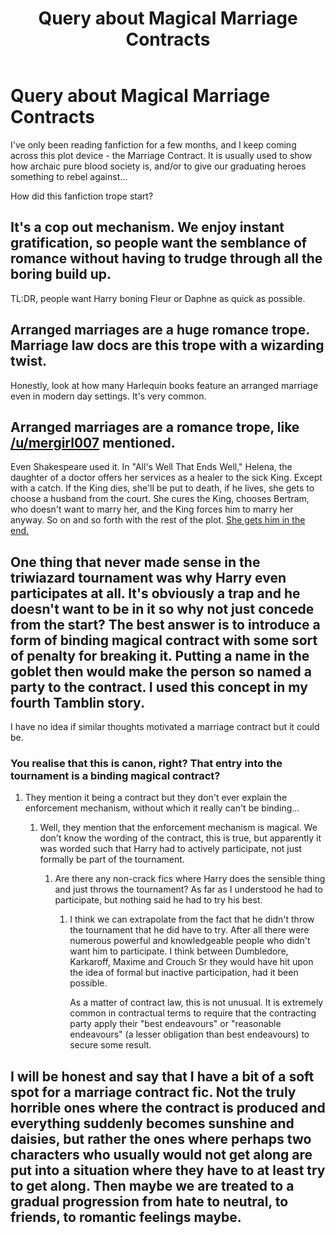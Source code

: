 #+TITLE: Query about Magical Marriage Contracts

* Query about Magical Marriage Contracts
:PROPERTIES:
:Author: vernonff
:Score: 6
:DateUnix: 1477940834.0
:DateShort: 2016-Oct-31
:FlairText: Discussion
:END:
I've only been reading fanfiction for a few months, and I keep coming across this plot device - the Marriage Contract. It is usually used to show how archaic pure blood society is, and/or to give our graduating heroes something to rebel against...

How did this fanfiction trope start?


** It's a cop out mechanism. We enjoy instant gratification, so people want the semblance of romance without having to trudge through all the boring build up.

TL:DR, people want Harry boning Fleur or Daphne as quick as possible.
:PROPERTIES:
:Author: Lord_Anarchy
:Score: 25
:DateUnix: 1477941857.0
:DateShort: 2016-Oct-31
:END:


** Arranged marriages are a huge romance trope. Marriage law docs are this trope with a wizarding twist.

Honestly, look at how many Harlequin books feature an arranged marriage even in modern day settings. It's very common.
:PROPERTIES:
:Score: 8
:DateUnix: 1477950810.0
:DateShort: 2016-Nov-01
:END:


** Arranged marriages are a romance trope, like [[/u/mergirl007]] mentioned.

Even Shakespeare used it. In "All's Well That Ends Well," Helena, the daughter of a doctor offers her services as a healer to the sick King. Except with a catch. If the King dies, she'll be put to death, if he lives, she gets to choose a husband from the court. She cures the King, chooses Bertram, who doesn't want to marry her, and the King forces him to marry her anyway. So on and so forth with the rest of the plot. [[/spoiler][She gets him in the end.]]
:PROPERTIES:
:Author: EntwinedLove
:Score: 5
:DateUnix: 1477960032.0
:DateShort: 2016-Nov-01
:END:


** One thing that never made sense in the triwiazard tournament was why Harry even participates at all. It's obviously a trap and he doesn't want to be in it so why not just concede from the start? The best answer is to introduce a form of binding magical contract with some sort of penalty for breaking it. Putting a name in the goblet then would make the person so named a party to the contract. I used this concept in my fourth Tamblin story.

I have no idea if similar thoughts motivated a marriage contract but it could be.
:PROPERTIES:
:Author: Tlalcopan
:Score: 2
:DateUnix: 1477942989.0
:DateShort: 2016-Oct-31
:END:

*** You realise that this is canon, right? That entry into the tournament is a binding magical contract?
:PROPERTIES:
:Author: Taure
:Score: 4
:DateUnix: 1477953567.0
:DateShort: 2016-Nov-01
:END:

**** They mention it being a contract but they don't ever explain the enforcement mechanism, without which it really can't be binding...
:PROPERTIES:
:Author: Tlalcopan
:Score: 2
:DateUnix: 1477953998.0
:DateShort: 2016-Nov-01
:END:

***** Well, they mention that the enforcement mechanism is magical. We don't know the wording of the contract, this is true, but apparently it was worded such that Harry had to actively participate, not just formally be part of the tournament.
:PROPERTIES:
:Author: Taure
:Score: 4
:DateUnix: 1477959440.0
:DateShort: 2016-Nov-01
:END:

****** Are there any non-crack fics where Harry does the sensible thing and just throws the tournament? As far as I understood he had to participate, but nothing said he had to try his best.
:PROPERTIES:
:Author: Trtlepowah
:Score: 1
:DateUnix: 1478044885.0
:DateShort: 2016-Nov-02
:END:

******* I think we can extrapolate from the fact that he didn't throw the tournament that he did have to try. After all there were numerous powerful and knowledgeable people who didn't want him to participate. I think between Dumbledore, Karkaroff, Maxime and Crouch Sr they would have hit upon the idea of formal but inactive participation, had it been possible.

As a matter of contract law, this is not unusual. It is extremely common in contractual terms to require that the contracting party apply their "best endeavours" or "reasonable endeavours" (a lesser obligation than best endeavours) to secure some result.
:PROPERTIES:
:Author: Taure
:Score: 2
:DateUnix: 1478045364.0
:DateShort: 2016-Nov-02
:END:


** I will be honest and say that I have a bit of a soft spot for a marriage contract fic. Not the truly horrible ones where the contract is produced and everything suddenly becomes sunshine and daisies, but rather the ones where perhaps two characters who usually would not get along are put into a situation where they have to at least try to get along. Then maybe we are treated to a gradual progression from hate to neutral, to friends, to romantic feelings maybe.
:PROPERTIES:
:Author: Trtlepowah
:Score: 1
:DateUnix: 1478045098.0
:DateShort: 2016-Nov-02
:END:

